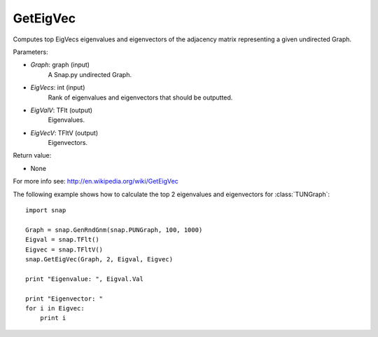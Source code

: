 GetEigVec
'''''''''''

.. function:: GetEigVec(Graph, EigVecs, EigValV, EigVecV)

Computes top EigVecs eigenvalues and eigenvectors of the adjacency matrix representing a given undirected Graph.

Parameters:

- *Graph*: graph (input)
    A Snap.py undirected Graph.

- *EigVecs*: int (input)
    Rank of eigenvalues and eigenvectors that should be outputted.

- *EigValV*: TFlt (output)
    Eigenvalues.

- *EigVecV*: TFltV (output)
    Eigenvectors.

Return value:

- None

For more info see: http://en.wikipedia.org/wiki/GetEigVec

The following example shows how to calculate the top 2 eigenvalues and eigenvectors for :class:`TUNGraph`::

    import snap

    Graph = snap.GenRndGnm(snap.PUNGraph, 100, 1000)
    Eigval = snap.TFlt()
    Eigvec = snap.TFltV()
    snap.GetEigVec(Graph, 2, Eigval, Eigvec)

    print "Eigenvalue: ", Eigval.Val

    print "Eigenvector: "
    for i in Eigvec:
	print i
